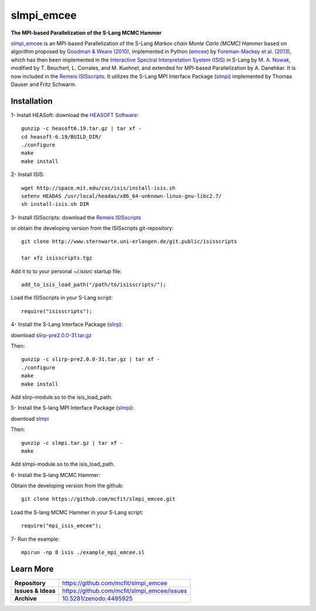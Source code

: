 ===========
slmpi_emcee
===========

.. image:: https://img.shields.io/badge/license-MIT-blue.svg
    :target: https://github.com/mcfit/slmpi_emcee/blob/master/LICENSE
    :alt: GitHub license
      
.. image:: https://img.shields.io/badge/DOI-10.5281/zenodo.4495925-blue.svg
    :target: https://doi.org/10.5281/zenodo.4495925
    :alt: Zenodo
    
**The MPI-based Parallelization of the S-Lang MCMC Hammer**

`slmpi_emcee <https://www.sternwarte.uni-erlangen.de/wiki/index.php/Emcee>`_ is an MPI-based Parallelization of the S-Lang *Markov chain Monte Carlo (MCMC) Hammer* based on algorithm proposed by `Goodman & Weare (2010) <https://ui.adsabs.harvard.edu/abs/2010CAMCS...5...65G/abstract>`_, implemented in Python (`emcee <https://github.com/dfm/emcee>`_) by `Foreman-Mackey et al. (2013) <https://ui.adsabs.harvard.edu/abs/2013PASP..125..306F/abstract>`_, which has then been implemented in the `Interactive Spectral Interpretation System (ISIS) <http://space.mit.edu/cxc/isis/>`_ in S-Lang by `M. A. Nowak <http://space.mit.edu/home/mnowak/isis_vs_xspec/>`_, modified by T. Beuchert, L. Corrales, and M. Kuehnel, and extended for MPI-based Parallelization by A. Danehkar. It is now included in the `Remeis ISISscripts <http://www.sternwarte.uni-erlangen.de/isis/>`_. It utilizes the S-Lang MPI Interface Package (`slmpi <http://www.sternwarte.uni-erlangen.de/wiki/doku.php?id=isis:mpi>`_) implemented by Thomas Dauser and Fritz Schwarm. 

Installation
============

1- Install HEASoft: download the `HEASOFT Software <https://heasarc.gsfc.nasa.gov/docs/software/heasoft/>`_::

    gunzip -c heasoft6.19.tar.gz | tar xf -
    cd heasoft-6.19/BUILD_DIR/
    ./configure
    make
    make install
    
2- Install ISIS::

    wget http://space.mit.edu/cxc/isis/install-isis.sh
    setenv HEADAS /usr/local/headas/x86_64-unknown-linux-gnu-libc2.7/
    sh install-isis.sh DIR

3- Install ISISscripts: download the `Remeis ISISscripts <http://www.sternwarte.uni-erlangen.de/isis/>`_

or obtain the developing version from the ISISscripts git-repository::

    git clone http://www.sternwarte.uni-erlangen.de/git.public/isisscripts 

    tar xfz isisscripts.tgz
    
Add it to to your personal `~/.isisrc` startup file::

    add_to_isis_load_path("/path/to/isisscripts/");
    
Load the ISISscripts in your S-Lang script::

    require("isisscripts");

4- Install the S-Lang Interface Package (`slirp <http://space.mit.edu/cxc/slirp/>`_):

download `slirp-pre2.0.0-31.tar.gz <http://www.jedsoft.org/snapshots/>`_

Then:: 

    gunzip -c slirp-pre2.0.0-31.tar.gz | tar xf -
    ./configure
    make
    make install

Add slirp-module.so to the isis_load_path.

5- Install the S-lang MPI Interface Package (`slmpi <http://www.sternwarte.uni-erlangen.de/wiki/doku.php?id=isis:mpi>`_):

download `slmpi <http://www.sternwarte.uni-erlangen.de/git.public/?p=slmpi.git>`_

Then::

    gunzip -c slmpi.tar.gz | tar xf -
    make

Add slmpi-module.so to the isis_load_path.

6- Install the S-lang MCMC Hammer:

Obtain the developing version from the github::

    git clone https://github.com/mcfit/slmpi_emcee.git
    
Load the S-lang MCMC Hammer in your S-Lang script::

    require("mpi_isis_emcee");

7- Run the example::

    mpirun -np 8 isis ./example_mpi_emcee.sl

Learn More
==========

==================  =============================================
**Repository**      https://github.com/mcfit/slmpi_emcee
**Issues & Ideas**  https://github.com/mcfit/slmpi_emcee/issues
**Archive**         `10.5281/zenodo.4495925 <https://doi.org/10.5281/zenodo.4495925>`_
==================  =============================================

